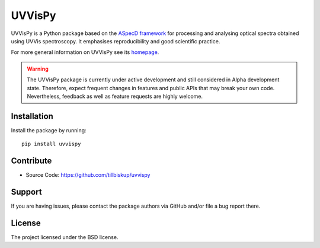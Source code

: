 UVVisPy
=======

UVVisPy is a Python package based on the `ASpecD framework <https://www.aspecd.de/>`_ for processing and analysing optical spectra obtained using UVVis spectroscopy. It emphasises reproducibility and good scientific practice.

For more general information on UVVisPy see its `homepage <https://www.uvvispy.de/>`_.


.. warning::
  The UVVisPy package is currently under active development and still considered in Alpha development state. Therefore, expect frequent changes in features and public APIs that may break your own code. Nevertheless, feedback as well as feature requests are highly welcome.


Installation
------------

Install the package by running::

    pip install uvvispy


Contribute
----------

- Source Code: https://github.com/tillbiskup/uvvispy


Support
-------

If you are having issues, please contact the package authors via GitHub and/or file a bug report there.


License
-------

The project licensed under the BSD license.

